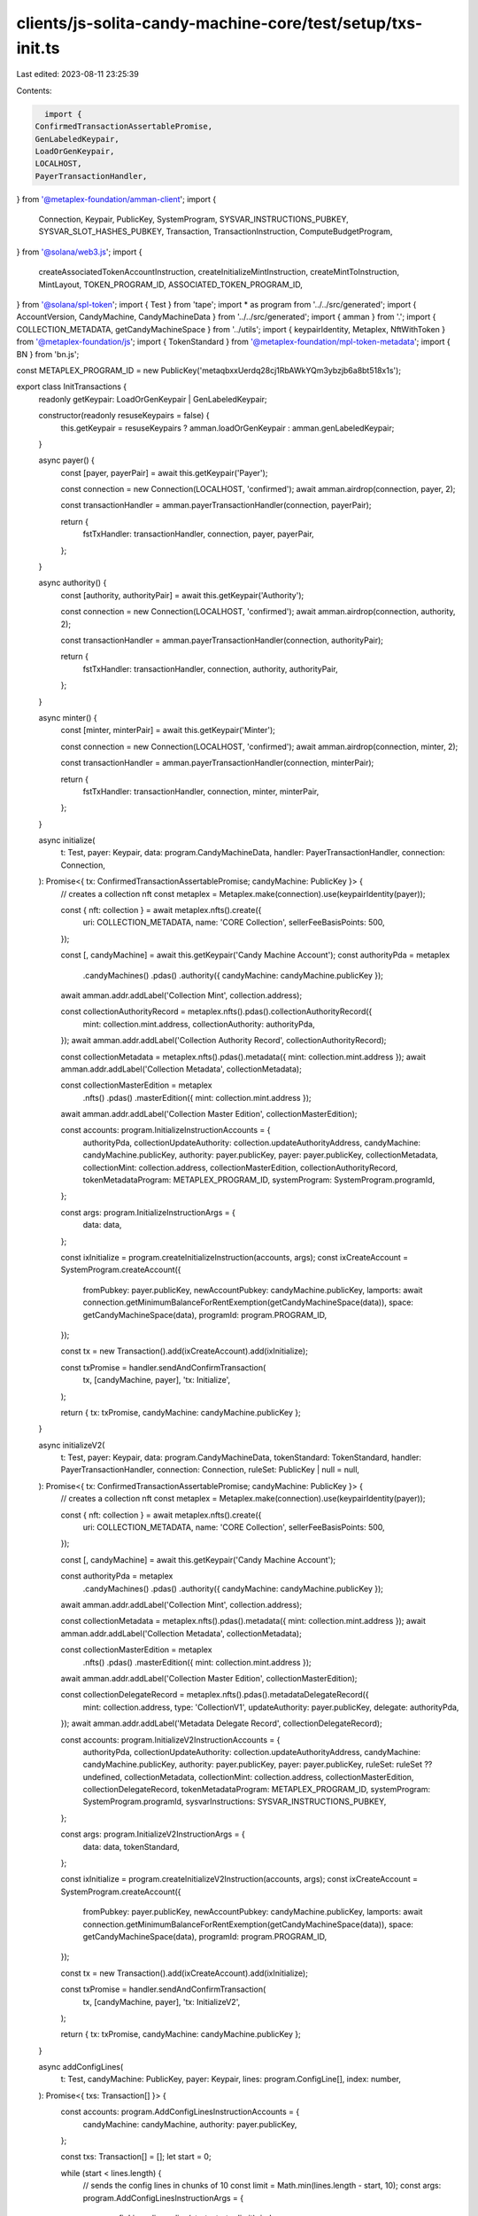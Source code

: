 clients/js-solita-candy-machine-core/test/setup/txs-init.ts
===========================================================

Last edited: 2023-08-11 23:25:39

Contents:

.. code-block:: ts

    import {
  ConfirmedTransactionAssertablePromise,
  GenLabeledKeypair,
  LoadOrGenKeypair,
  LOCALHOST,
  PayerTransactionHandler,
} from '@metaplex-foundation/amman-client';
import {
  Connection,
  Keypair,
  PublicKey,
  SystemProgram,
  SYSVAR_INSTRUCTIONS_PUBKEY,
  SYSVAR_SLOT_HASHES_PUBKEY,
  Transaction,
  TransactionInstruction,
  ComputeBudgetProgram,
} from '@solana/web3.js';
import {
  createAssociatedTokenAccountInstruction,
  createInitializeMintInstruction,
  createMintToInstruction,
  MintLayout,
  TOKEN_PROGRAM_ID,
  ASSOCIATED_TOKEN_PROGRAM_ID,
} from '@solana/spl-token';
import { Test } from 'tape';
import * as program from '../../src/generated';
import { AccountVersion, CandyMachine, CandyMachineData } from '../../src/generated';
import { amman } from '.';
import { COLLECTION_METADATA, getCandyMachineSpace } from '../utils';
import { keypairIdentity, Metaplex, NftWithToken } from '@metaplex-foundation/js';
import { TokenStandard } from '@metaplex-foundation/mpl-token-metadata';
import { BN } from 'bn.js';

const METAPLEX_PROGRAM_ID = new PublicKey('metaqbxxUerdq28cj1RbAWkYQm3ybzjb6a8bt518x1s');

export class InitTransactions {
  readonly getKeypair: LoadOrGenKeypair | GenLabeledKeypair;

  constructor(readonly resuseKeypairs = false) {
    this.getKeypair = resuseKeypairs ? amman.loadOrGenKeypair : amman.genLabeledKeypair;
  }

  async payer() {
    const [payer, payerPair] = await this.getKeypair('Payer');

    const connection = new Connection(LOCALHOST, 'confirmed');
    await amman.airdrop(connection, payer, 2);

    const transactionHandler = amman.payerTransactionHandler(connection, payerPair);

    return {
      fstTxHandler: transactionHandler,
      connection,
      payer,
      payerPair,
    };
  }

  async authority() {
    const [authority, authorityPair] = await this.getKeypair('Authority');

    const connection = new Connection(LOCALHOST, 'confirmed');
    await amman.airdrop(connection, authority, 2);

    const transactionHandler = amman.payerTransactionHandler(connection, authorityPair);

    return {
      fstTxHandler: transactionHandler,
      connection,
      authority,
      authorityPair,
    };
  }

  async minter() {
    const [minter, minterPair] = await this.getKeypair('Minter');

    const connection = new Connection(LOCALHOST, 'confirmed');
    await amman.airdrop(connection, minter, 2);

    const transactionHandler = amman.payerTransactionHandler(connection, minterPair);

    return {
      fstTxHandler: transactionHandler,
      connection,
      minter,
      minterPair,
    };
  }

  async initialize(
    t: Test,
    payer: Keypair,
    data: program.CandyMachineData,
    handler: PayerTransactionHandler,
    connection: Connection,
  ): Promise<{ tx: ConfirmedTransactionAssertablePromise; candyMachine: PublicKey }> {
    // creates a collection nft
    const metaplex = Metaplex.make(connection).use(keypairIdentity(payer));

    const { nft: collection } = await metaplex.nfts().create({
      uri: COLLECTION_METADATA,
      name: 'CORE Collection',
      sellerFeeBasisPoints: 500,
    });

    const [, candyMachine] = await this.getKeypair('Candy Machine Account');
    const authorityPda = metaplex
      .candyMachines()
      .pdas()
      .authority({ candyMachine: candyMachine.publicKey });

    await amman.addr.addLabel('Collection Mint', collection.address);

    const collectionAuthorityRecord = metaplex.nfts().pdas().collectionAuthorityRecord({
      mint: collection.mint.address,
      collectionAuthority: authorityPda,
    });
    await amman.addr.addLabel('Collection Authority Record', collectionAuthorityRecord);

    const collectionMetadata = metaplex.nfts().pdas().metadata({ mint: collection.mint.address });
    await amman.addr.addLabel('Collection Metadata', collectionMetadata);

    const collectionMasterEdition = metaplex
      .nfts()
      .pdas()
      .masterEdition({ mint: collection.mint.address });
    await amman.addr.addLabel('Collection Master Edition', collectionMasterEdition);

    const accounts: program.InitializeInstructionAccounts = {
      authorityPda,
      collectionUpdateAuthority: collection.updateAuthorityAddress,
      candyMachine: candyMachine.publicKey,
      authority: payer.publicKey,
      payer: payer.publicKey,
      collectionMetadata,
      collectionMint: collection.address,
      collectionMasterEdition,
      collectionAuthorityRecord,
      tokenMetadataProgram: METAPLEX_PROGRAM_ID,
      systemProgram: SystemProgram.programId,
    };

    const args: program.InitializeInstructionArgs = {
      data: data,
    };

    const ixInitialize = program.createInitializeInstruction(accounts, args);
    const ixCreateAccount = SystemProgram.createAccount({
      fromPubkey: payer.publicKey,
      newAccountPubkey: candyMachine.publicKey,
      lamports: await connection.getMinimumBalanceForRentExemption(getCandyMachineSpace(data)),
      space: getCandyMachineSpace(data),
      programId: program.PROGRAM_ID,
    });

    const tx = new Transaction().add(ixCreateAccount).add(ixInitialize);

    const txPromise = handler.sendAndConfirmTransaction(
      tx,
      [candyMachine, payer],
      'tx: Initialize',
    );

    return { tx: txPromise, candyMachine: candyMachine.publicKey };
  }

  async initializeV2(
    t: Test,
    payer: Keypair,
    data: program.CandyMachineData,
    tokenStandard: TokenStandard,
    handler: PayerTransactionHandler,
    connection: Connection,
    ruleSet: PublicKey | null = null,
  ): Promise<{ tx: ConfirmedTransactionAssertablePromise; candyMachine: PublicKey }> {
    // creates a collection nft
    const metaplex = Metaplex.make(connection).use(keypairIdentity(payer));

    const { nft: collection } = await metaplex.nfts().create({
      uri: COLLECTION_METADATA,
      name: 'CORE Collection',
      sellerFeeBasisPoints: 500,
    });

    const [, candyMachine] = await this.getKeypair('Candy Machine Account');

    const authorityPda = metaplex
      .candyMachines()
      .pdas()
      .authority({ candyMachine: candyMachine.publicKey });

    await amman.addr.addLabel('Collection Mint', collection.address);

    const collectionMetadata = metaplex.nfts().pdas().metadata({ mint: collection.mint.address });
    await amman.addr.addLabel('Collection Metadata', collectionMetadata);

    const collectionMasterEdition = metaplex
      .nfts()
      .pdas()
      .masterEdition({ mint: collection.mint.address });
    await amman.addr.addLabel('Collection Master Edition', collectionMasterEdition);

    const collectionDelegateRecord = metaplex.nfts().pdas().metadataDelegateRecord({
      mint: collection.address,
      type: 'CollectionV1',
      updateAuthority: payer.publicKey,
      delegate: authorityPda,
    });
    await amman.addr.addLabel('Metadata Delegate Record', collectionDelegateRecord);

    const accounts: program.InitializeV2InstructionAccounts = {
      authorityPda,
      collectionUpdateAuthority: collection.updateAuthorityAddress,
      candyMachine: candyMachine.publicKey,
      authority: payer.publicKey,
      payer: payer.publicKey,
      ruleSet: ruleSet ?? undefined,
      collectionMetadata,
      collectionMint: collection.address,
      collectionMasterEdition,
      collectionDelegateRecord,
      tokenMetadataProgram: METAPLEX_PROGRAM_ID,
      systemProgram: SystemProgram.programId,
      sysvarInstructions: SYSVAR_INSTRUCTIONS_PUBKEY,
    };

    const args: program.InitializeV2InstructionArgs = {
      data: data,
      tokenStandard,
    };

    const ixInitialize = program.createInitializeV2Instruction(accounts, args);
    const ixCreateAccount = SystemProgram.createAccount({
      fromPubkey: payer.publicKey,
      newAccountPubkey: candyMachine.publicKey,
      lamports: await connection.getMinimumBalanceForRentExemption(getCandyMachineSpace(data)),
      space: getCandyMachineSpace(data),
      programId: program.PROGRAM_ID,
    });

    const tx = new Transaction().add(ixCreateAccount).add(ixInitialize);

    const txPromise = handler.sendAndConfirmTransaction(
      tx,
      [candyMachine, payer],
      'tx: InitializeV2',
    );

    return { tx: txPromise, candyMachine: candyMachine.publicKey };
  }

  async addConfigLines(
    t: Test,
    candyMachine: PublicKey,
    payer: Keypair,
    lines: program.ConfigLine[],
    index: number,
  ): Promise<{ txs: Transaction[] }> {
    const accounts: program.AddConfigLinesInstructionAccounts = {
      candyMachine: candyMachine,
      authority: payer.publicKey,
    };

    const txs: Transaction[] = [];
    let start = 0;

    while (start < lines.length) {
      // sends the config lines in chunks of 10
      const limit = Math.min(lines.length - start, 10);
      const args: program.AddConfigLinesInstructionArgs = {
        configLines: lines.slice(start, start + limit),
        index,
      };

      const ix = program.createAddConfigLinesInstruction(accounts, args);
      txs.push(new Transaction().add(ix));

      start += limit;
      index += limit;
    }

    return { txs };
  }

  async updateCandyMachine(
    t: Test,
    candyMachine: PublicKey,
    payer: Keypair,
    data: CandyMachineData,
    handler: PayerTransactionHandler,
  ): Promise<{ tx: ConfirmedTransactionAssertablePromise }> {
    const accounts: program.UpdateInstructionAccounts = {
      candyMachine: candyMachine,
      authority: payer.publicKey,
    };

    const args: program.UpdateInstructionArgs = {
      data: data,
    };

    const ix = program.createUpdateInstruction(accounts, args);
    const tx = new Transaction().add(ix);

    return { tx: handler.sendAndConfirmTransaction(tx, [payer], 'tx: Update') };
  }

  async mint(
    t: Test,
    candyMachine: PublicKey,
    payer: Keypair,
    handler: PayerTransactionHandler,
    connection: Connection,
  ): Promise<{ tx: ConfirmedTransactionAssertablePromise; mintAddress: PublicKey }> {
    const candyMachineObject = await CandyMachine.fromAccountAddress(connection, candyMachine);
    // mint address
    const [nftMint, mintPair] = await this.getKeypair('mint');
    await amman.addr.addLabel('NFT Mint', nftMint);

    // PDAs required for the mint

    const metaplex = Metaplex.make(connection).use(keypairIdentity(payer));

    const nftMetadata = metaplex.nfts().pdas().metadata({ mint: nftMint });
    const nftMasterEdition = metaplex.nfts().pdas().masterEdition({ mint: nftMint });
    const nftTokenAccount = metaplex
      .tokens()
      .pdas()
      .associatedTokenAccount({ mint: nftMint, owner: payer.publicKey });

    const collectionMint = candyMachineObject.collectionMint;
    // retrieves the collection nft
    const collection = await metaplex.nfts().findByMint({ mintAddress: collectionMint });
    // collection PDAs
    const authorityPda = metaplex.candyMachines().pdas().authority({ candyMachine });
    const collectionAuthorityRecord = metaplex.nfts().pdas().collectionAuthorityRecord({
      mint: collectionMint,
      collectionAuthority: authorityPda,
    });

    const collectionMetadata = metaplex.nfts().pdas().metadata({ mint: collectionMint });
    const collectionMasterEdition = metaplex.nfts().pdas().masterEdition({ mint: collectionMint });

    const accounts: program.MintInstructionAccounts = {
      candyMachine: candyMachine,
      authorityPda,
      mintAuthority: candyMachineObject.mintAuthority,
      payer: payer.publicKey,
      nftMint,
      nftMintAuthority: payer.publicKey,
      nftMetadata,
      nftMasterEdition,
      collectionAuthorityRecord,
      collectionMint,
      collectionUpdateAuthority: collection.updateAuthorityAddress,
      collectionMetadata,
      collectionMasterEdition,
      tokenMetadataProgram: METAPLEX_PROGRAM_ID,
      recentSlothashes: SYSVAR_SLOT_HASHES_PUBKEY,
    };

    const ixs: TransactionInstruction[] = [];
    const features = new BN(candyMachineObject.features).toBuffer();

    if (!features[0]) {
      // minting NFT
      ixs.push(
        SystemProgram.createAccount({
          fromPubkey: payer.publicKey,
          newAccountPubkey: nftMint,
          lamports: await connection.getMinimumBalanceForRentExemption(MintLayout.span),
          space: MintLayout.span,
          programId: TOKEN_PROGRAM_ID,
        }),
      );
      ixs.push(createInitializeMintInstruction(nftMint, 0, payer.publicKey, payer.publicKey));
      ixs.push(
        createAssociatedTokenAccountInstruction(
          payer.publicKey,
          nftTokenAccount,
          payer.publicKey,
          nftMint,
        ),
      );
      ixs.push(createMintToInstruction(nftMint, nftTokenAccount, payer.publicKey, 1, []));
    }

    // candy machine mint instruction
    const mintIx = program.createMintInstruction(accounts);

    if (features[0]) {
      // minting pNFT
      const remainingAccounts = [];

      // token account
      remainingAccounts.push({
        pubkey: nftTokenAccount,
        isSigner: false,
        isWritable: true,
      });

      // token record
      const tokenRecord = metaplex
        .nfts()
        .pdas()
        .tokenRecord({ mint: nftMint, token: nftTokenAccount });
      remainingAccounts.push({
        pubkey: tokenRecord,
        isSigner: false,
        isWritable: true,
      });

      // sysvar instructions
      remainingAccounts.push({
        pubkey: SYSVAR_INSTRUCTIONS_PUBKEY,
        isSigner: false,
        isWritable: false,
      });

      // SPL ATA program
      remainingAccounts.push({
        pubkey: ASSOCIATED_TOKEN_PROGRAM_ID,
        isSigner: false,
        isWritable: false,
      });

      mintIx.keys.push(...remainingAccounts);

      // this test always initializes the mint, we we need to set the
      // account to be writable and a signer to avoid warnings
      for (let i = 0; i < mintIx.keys.length; i++) {
        if (mintIx.keys[i].pubkey.toBase58() === mintPair.publicKey.toBase58()) {
          mintIx.keys[i].isSigner = true;
          mintIx.keys[i].isWritable = true;
        }
      }

      const data = Buffer.from(
        Uint8Array.of(0, ...new BN(400000).toArray('le', 4), ...new BN(0).toArray('le', 4)),
      );

      const additionalComputeIx: TransactionInstruction = new TransactionInstruction({
        keys: [],
        programId: ComputeBudgetProgram.programId,
        data,
      });

      ixs.push(additionalComputeIx);
    }

    ixs.push(mintIx);
    const tx = new Transaction().add(...ixs);

    return {
      tx: handler.sendAndConfirmTransaction(tx, [payer, mintPair], 'tx: Mint'),
      mintAddress: nftMint,
    };
  }

  async mintV2(
    t: Test,
    candyMachine: PublicKey,
    payer: Keypair,
    handler: PayerTransactionHandler,
    connection: Connection,
  ): Promise<{ tx: ConfirmedTransactionAssertablePromise; mintAddress: PublicKey }> {
    const candyMachineObject = await CandyMachine.fromAccountAddress(connection, candyMachine);
    // mint address
    const [nftMint, mintPair] = await this.getKeypair('mint');
    await amman.addr.addLabel('NFT Mint', nftMint);

    // PDAs required for the mint

    const metaplex = Metaplex.make(connection).use(keypairIdentity(payer));

    const nftMetadata = metaplex.nfts().pdas().metadata({ mint: nftMint });
    const nftMasterEdition = metaplex.nfts().pdas().masterEdition({ mint: nftMint });
    const nftTokenAccount = metaplex
      .tokens()
      .pdas()
      .associatedTokenAccount({ mint: nftMint, owner: payer.publicKey });

    const authorityPda = metaplex.candyMachines().pdas().authority({ candyMachine });

    const collectionMint = candyMachineObject.collectionMint;
    // retrieves the collection nft
    const collection = await metaplex.nfts().findByMint({ mintAddress: collectionMint });
    // collection PDAs
    const collectionMetadata = metaplex.nfts().pdas().metadata({ mint: collectionMint });
    const collectionMasterEdition = metaplex.nfts().pdas().masterEdition({ mint: collectionMint });

    const collectionDelegateRecord = metaplex.nfts().pdas().metadataDelegateRecord({
      mint: collection.address,
      type: 'CollectionV1',
      updateAuthority: payer.publicKey,
      delegate: authorityPda,
    });
    await amman.addr.addLabel('Metadata Delegate Record', collectionDelegateRecord);

    const accounts: program.MintV2InstructionAccounts = {
      candyMachine: candyMachine,
      authorityPda,
      mintAuthority: candyMachineObject.mintAuthority,
      payer: payer.publicKey,
      nftOwner: payer.publicKey,
      nftMint,
      nftMintAuthority: payer.publicKey,
      nftMetadata,
      nftMasterEdition,
      token: nftTokenAccount,
      collectionDelegateRecord,
      collectionMint,
      collectionUpdateAuthority: collection.updateAuthorityAddress,
      collectionMetadata,
      collectionMasterEdition,
      tokenMetadataProgram: METAPLEX_PROGRAM_ID,
      splTokenProgram: TOKEN_PROGRAM_ID,
      splAtaProgram: ASSOCIATED_TOKEN_PROGRAM_ID,
      recentSlothashes: SYSVAR_SLOT_HASHES_PUBKEY,
      sysvarInstructions: SYSVAR_INSTRUCTIONS_PUBKEY,
    };

    if (candyMachineObject.version == AccountVersion.V2) {
      accounts.tokenRecord = metaplex
        .nfts()
        .pdas()
        .tokenRecord({ mint: nftMint, token: nftTokenAccount });
    }

    const ixs: TransactionInstruction[] = [];
    // candy machine mint instruction
    const mintIx = program.createMintV2Instruction(accounts);

    // this test always initializes the mint, we we need to set the
    // account to be writable and a signer to avoid warnings
    for (let i = 0; i < mintIx.keys.length; i++) {
      if (mintIx.keys[i].pubkey.toBase58() === mintPair.publicKey.toBase58()) {
        mintIx.keys[i].isSigner = true;
        mintIx.keys[i].isWritable = true;
      }
    }

    const data = Buffer.from(
      Uint8Array.of(0, ...new BN(400000).toArray('le', 4), ...new BN(0).toArray('le', 4)),
    );

    const additionalComputeIx: TransactionInstruction = new TransactionInstruction({
      keys: [],
      programId: ComputeBudgetProgram.programId,
      data,
    });

    ixs.push(additionalComputeIx);
    ixs.push(mintIx);
    const tx = new Transaction().add(...ixs);

    return {
      tx: handler.sendAndConfirmTransaction(tx, [payer, mintPair], 'tx: MintV2'),
      mintAddress: nftMint,
    };
  }

  async withdraw(
    t: Test,
    candyMachine: PublicKey,
    payer: Keypair,
    handler: PayerTransactionHandler,
  ): Promise<{ tx: ConfirmedTransactionAssertablePromise }> {
    const accounts: program.WithdrawInstructionAccounts = {
      candyMachine: candyMachine,
      authority: payer.publicKey,
    };

    const ix = program.createWithdrawInstruction(accounts);
    const tx = new Transaction().add(ix);

    return { tx: handler.sendAndConfirmTransaction(tx, [payer], 'tx: Withdraw') };
  }

  async setCollection(
    t: Test,
    payer: Keypair,
    candyMachine: PublicKey,
    collection: PublicKey,
    newCollection: NftWithToken,
    handler: PayerTransactionHandler,
    connection: Connection,
  ): Promise<{ tx: ConfirmedTransactionAssertablePromise }> {
    const metaplex = Metaplex.make(connection).use(keypairIdentity(payer));

    const authorityPda = metaplex.candyMachines().pdas().authority({ candyMachine });

    await amman.addr.addLabel('New Collection Mint', newCollection.address);

    const newCollectionAuthorityRecord = metaplex.nfts().pdas().collectionAuthorityRecord({
      mint: newCollection.mint.address,
      collectionAuthority: authorityPda,
    });
    await amman.addr.addLabel('New Collection Authority Record', newCollectionAuthorityRecord);

    const newCollectionMetadata = metaplex
      .nfts()
      .pdas()
      .metadata({ mint: newCollection.mint.address });
    await amman.addr.addLabel('New Collection Metadata', newCollectionMetadata);

    const newCollectionMasterEdition = metaplex
      .nfts()
      .pdas()
      .masterEdition({ mint: newCollection.mint.address });
    await amman.addr.addLabel('New Collection Master Edition', newCollectionMasterEdition);

    // current collection details
    const collectionMetadata = metaplex.nfts().pdas().metadata({ mint: collection });
    const collectionAuthorityRecord = metaplex
      .nfts()
      .pdas()
      .collectionAuthorityRecord({ mint: collection, collectionAuthority: authorityPda });

    const accounts: program.SetCollectionInstructionAccounts = {
      authorityPda,
      candyMachine: candyMachine,
      authority: payer.publicKey,
      payer: payer.publicKey,
      collectionAuthorityRecord,
      collectionMetadata,
      collectionMint: collection,
      newCollectionAuthorityRecord,
      newCollectionMasterEdition,
      newCollectionMetadata,
      newCollectionMint: newCollection.address,
      newCollectionUpdateAuthority: newCollection.updateAuthorityAddress,
      tokenMetadataProgram: METAPLEX_PROGRAM_ID,
    };

    const ix = program.createSetCollectionInstruction(accounts);
    const tx = new Transaction().add(ix);

    const txPromise = handler.sendAndConfirmTransaction(tx, [payer], 'tx: SetCollection');

    return { tx: txPromise };
  }

  async setTokenStandard(
    t: Test,
    payer: Keypair,
    candyMachine: PublicKey,
    candyMachineObject: CandyMachine,
    collectionUpdateAuthority: Keypair,
    tokenStandard: TokenStandard,
    handler: PayerTransactionHandler,
    connection: Connection,
    ruleSet: PublicKey | null = null,
  ): Promise<{ tx: ConfirmedTransactionAssertablePromise }> {
    const metaplex = Metaplex.make(connection).use(keypairIdentity(payer));

    const authorityPda = metaplex.candyMachines().pdas().authority({ candyMachine });
    amman.addr.addLabel('Authority PDA', authorityPda);

    const collectionMetadata = metaplex
      .nfts()
      .pdas()
      .metadata({ mint: candyMachineObject.collectionMint });
    amman.addr.addLabel('Collection Metadata', authorityPda);

    let collectionAuthorityRecord = null;

    if (candyMachineObject.version == AccountVersion.V1) {
      collectionAuthorityRecord = metaplex.nfts().pdas().collectionAuthorityRecord({
        mint: candyMachineObject.collectionMint,
        collectionAuthority: authorityPda,
      });
      amman.addr.addLabel('Collection Authority Record', collectionAuthorityRecord);
    }

    const collectionDelegateRecord = metaplex.nfts().pdas().metadataDelegateRecord({
      mint: candyMachineObject.collectionMint,
      type: 'CollectionV1',
      updateAuthority: payer.publicKey,
      delegate: authorityPda,
    });
    amman.addr.addLabel('Collection Delegate Record', collectionDelegateRecord);

    const accounts: program.SetTokenStandardInstructionAccounts = {
      authorityPda,
      candyMachine: candyMachine,
      authority: payer.publicKey,
      payer: payer.publicKey,
      ruleSet: ruleSet ?? undefined,
      collectionAuthorityRecord: collectionAuthorityRecord ?? undefined,
      collectionDelegateRecord,
      collectionMetadata,
      collectionMint: candyMachineObject.collectionMint,
      collectionUpdateAuthority: collectionUpdateAuthority.publicKey,
      tokenMetadataProgram: METAPLEX_PROGRAM_ID,
      authorizationRules: program.PROGRAM_ID,
      authorizationRulesProgram: program.PROGRAM_ID,
      sysvarInstructions: SYSVAR_INSTRUCTIONS_PUBKEY,
    };

    const ix = program.createSetTokenStandardInstruction(accounts, {
      tokenStandard,
    });
    const tx = new Transaction().add(ix);

    const txPromise = handler.sendAndConfirmTransaction(
      tx,
      [payer, collectionUpdateAuthority],
      'tx: SetTokenStandard',
    );

    return { tx: txPromise };
  }
}


